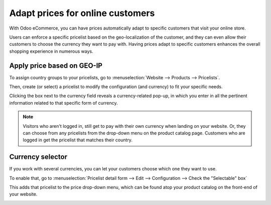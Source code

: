=================================
Adapt prices for online customers
=================================

With Odoo eCommerce, you can have prices automatically adapt to specific customers that visit
your online store.

Users can enforce a specific pricelist based on the geo-localization of the customer, and they can
even allow their customers to choose the currency they want to pay with. Having prices adapt to
specific customers enhances the overall shopping experience in numerous ways.

.. seealso::
   As a pre-requisite, check out how to manage product pricing:
   :doc:`../../../sales/sales/products_prices/prices/pricing`).

Apply price based on GEO-IP
===========================

To assign country groups to your pricelists, go to
:menuselection:`Website --> Products --> Pricelists`.

Then, create (or select) a pricelist to modify the configuration (and currency) to fit your
specific needs.

.. image:: pricing/pricelists-currency-field.png
   :align: center
   :alt: pricelists currency field on the detail form

Clicking the box next to the currency field reveals a currency-related pop-up, in which you enter
in all the pertinent information related to that specific form of currency.

.. image:: pricing/currency-pop-up.png
   :align: center
   :alt: pricelists currency pop-up window

.. note::
   Visitors who aren't logged in, still get to pay with their own currency when landing on your
   website. Or, they can choose from any pricelists from the drop-down menu on the product
   catalog page. Customers who are logged in get the pricelist that matches their country.

Currency selector
=================

If you work with several currencies, you can let your customers choose which one they want to use.

To enable that, go to
:menuselection:`Pricelist detail form --> Edit --> Configuration --> Check the "Selectable" box`

.. image:: pricing/selectable-pricelist-currency.png
   :align: center
   :alt: pricelist currency selectable configuration tab

This adds that pricelist to the price drop-down menu, which can be found atop your product
catalog on the front-end of your website.

.. image:: pricing/pricelist-select-menu-currency.png
   :align: center
   :alt: pricelist select menu currency type

.. seealso::

  * :doc:`../../../sales/sales/products_prices/prices/pricing`
  * :doc:`../../../sales/sales/products_prices/prices/currencies`
